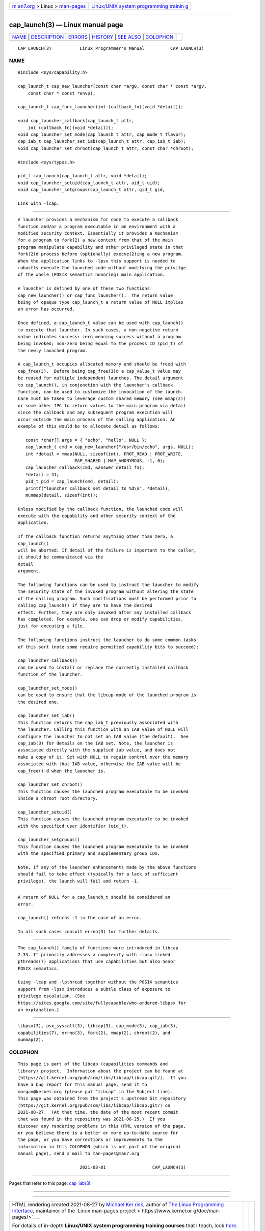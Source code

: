 .. container:: page-top

.. container:: nav-bar

   +----------------------------------+----------------------------------+
   | `m                               | `Linux/UNIX system programming   |
   | an7.org <../../../index.html>`__ | trainin                          |
   | > Linux >                        | g <http://man7.org/training/>`__ |
   | `man-pages <../index.html>`__    |                                  |
   +----------------------------------+----------------------------------+

--------------

cap_launch(3) — Linux manual page
=================================

+-----------------------------------+-----------------------------------+
| `NAME <#NAME>`__ \|               |                                   |
| `DESCRIPTION <#DESCRIPTION>`__ \| |                                   |
| `ERRORS <#ERRORS>`__ \|           |                                   |
| `HISTORY <#HISTORY>`__ \|         |                                   |
| `SEE ALSO <#SEE_ALSO>`__ \|       |                                   |
| `COLOPHON <#COLOPHON>`__          |                                   |
+-----------------------------------+-----------------------------------+
| .. container:: man-search-box     |                                   |
+-----------------------------------+-----------------------------------+

::

   CAP_LAUNCH(3)           Linux Programmer's Manual          CAP_LAUNCH(3)

NAME
-------------------------------------------------

::

          #include <sys/capability.h>

          cap_launch_t cap_new_launcher(const char *arg0, const char * const *argv,
              const char * const *envp);

          cap_launch_t cap_func_launcher(int (callback_fn)(void *detail));

          void cap_launcher_callback(cap_launch_t attr,
              int (callback_fn)(void *detail));
          void cap_launcher_set_mode(cap_launch_t attr, cap_mode_t flavor);
          cap_iab_t cap_launcher_set_iab(cap_launch_t attr, cap_iab_t iab);
          void cap_launcher_set_chroot(cap_launch_t attr, const char *chroot);

          #include <sys/types.h>

          pid_t cap_launch(cap_launch_t attr, void *detail);
          void cap_launcher_setuid(cap_launch_t attr, uid_t uid);
          void cap_launcher_setgroups(cap_launch_t attr, gid_t gid,

          Link with -lcap.


---------------------------------------------------------------

::

          A launcher provides a mechanism for code to execute a callback
          function and/or a program executable in an environment with a
          modified security context. Essentially it provides a mechanism
          for a program to fork(2) a new context from that of the main
          program manipulate capability and other privileged state in that
          fork(2)d process before (optionally) execve(2)ing a new program.
          When the application links to -lpsx this support is needed to
          robustly execute the launched code without modifying the privilge
          of the whole (POSIX semantics honoring) main application.

          A launcher is defined by one of these two functions:
          cap_new_launcher() or cap_func_launcher().  The return value
          being of opaque type cap_launch_t a return value of NULL implies
          an error has occurred.

          Once defined, a cap_launch_t value can be used with cap_launch()
          to execute that launcher. In such cases, a non-negative return
          value indicates success: zero meaning success without a program
          being invoked; non-zero being equal to the process ID (pid_t) of
          the newly launched program.

          A cap_launch_t occupies allocated memory and should be freed with
          cap_free(3).  Before being cap_free(3)d a cap_value_t value may
          be reused for multiple independent launches. The detail argument
          to cap_launch(), in conjunction with the launcher's callback
          function, can be used to customize the invocation of the launch.
          Care must be taken to leverage custom shared memory (see mmap(2))
          or some other IPC to return values to the main program via detail
          since the callback and any subsequent program execution will
          occur outside the main process of the calling application. An
          example of this would be to allocate detail as follows:

             const *char[] args = { "echo", "hello", NULL };
             cap_launch_t cmd = cap_new_launcher("/usr/bin/echo", args, NULL);
             int *detail = mmap(NULL, sizeof(int), PROT_READ | PROT_WRITE,
                                MAP_SHARED | MAP_ANONYMOUS, -1, 0);
             cap_launcher_callback(cmd, &answer_detail_fn);
             *detail = 41;
             pid_t pid = cap_launch(cmd, detail);
             printf("launcher callback set detail to %d\n", *detail);
             munmap(detail, sizeof(int));

          Unless modified by the callback function, the launched code will
          execute with the capability and other security context of the
          application.

          If the callback function returns anything other than zero, a
          cap_launch()
          will be aborted. If detail of the failure is important to the caller,
          it should be communicated via the
          detail
          argument.

          The following functions can be used to instruct the launcher to modify
          the security state of the invoked program without altering the state
          of the calling program. Such modifications must be performed prior to
          calling cap_launch() if they are to have the desired
          effect. Further, they are only invoked after any installed callback
          has completed. For example, one can drop or modify capabilities,
          just for executing a file.

          The following functions instruct the launcher to do some common tasks
          of this sort (note some require permitted capability bits to succeed):

          cap_launcher_callback()
          can be used to install or replace the currently installed callback
          function of the launcher.

          cap_launcher_set_mode()
          can be used to ensure that the libcap-mode of the launched program is
          the desired one.

          cap_launcher_set_iab()
          This function returns the cap_iab_t previously associated with
          the launcher. Calling this function with an IAB value of NULL will
          configure the launcher to not set an IAB value (the default).  See
          cap_iab(3) for details on the IAB set. Note, the launcher is
          associated directly with the supplied iab value, and does not
          make a copy of it. Set with NULL to regain control over the memory
          associated with that IAB value, otherwise the IAB value will be
          cap_free()'d when the launcher is.

          cap_launcher_set_chroot()
          This function causes the launched program executable to be invoked
          inside a chroot root directory.

          cap_launcher_setuid()
          This function causes the launched program executable to be invoked
          with the specified user identifier (uid_t).

          cap_launcher_setgroups()
          This function causes the launched program executable to be invoked
          with the specified primary and supplementary group IDs.

          Note, if any of the launcher enhancements made by the above functions
          should fail to take effect (typically for a lack of sufficient
          privilege), the launch will fail and return -1.


-----------------------------------------------------

::

          A return of NULL for a cap_launch_t should be considered an
          error.

          cap_launch() returns -1 in the case of an error.

          In all such cases consult errno(3) for further details.


-------------------------------------------------------

::

          The cap_launch() family of functions were introduced in libcap
          2.33. It primarily addresses a complexity with -lpsx linked
          pthreads(7) applications that use capabilities but also honor
          POSIX semantics.

          Using -lcap and -lpthread together without the POSIX semantics
          support from -lpsx introduces a subtle class of exposure to
          privilege escalation. (See
          https://sites.google.com/site/fullycapable/who-ordered-libpsx for
          an explanation.)


---------------------------------------------------------

::

          libpsx(3), psx_syscall(3), libcap(3), cap_mode(3), cap_iab(3),
          capabilities(7), errno(3), fork(2), mmap(2), chroot(2), and
          munmap(2).

COLOPHON
---------------------------------------------------------

::

          This page is part of the libcap (capabilities commands and
          library) project.  Information about the project can be found at
          ⟨https://git.kernel.org/pub/scm/libs/libcap/libcap.git/⟩.  If you
          have a bug report for this manual page, send it to
          morgan@kernel.org (please put "libcap" in the Subject line).
          This page was obtained from the project's upstream Git repository
          ⟨https://git.kernel.org/pub/scm/libs/libcap/libcap.git/⟩ on
          2021-08-27.  (At that time, the date of the most recent commit
          that was found in the repository was 2021-08-25.)  If you
          discover any rendering problems in this HTML version of the page,
          or you believe there is a better or more up-to-date source for
          the page, or you have corrections or improvements to the
          information in this COLOPHON (which is not part of the original
          manual page), send a mail to man-pages@man7.org

                                  2021-08-01                  CAP_LAUNCH(3)

--------------

Pages that refer to this page: `cap_iab(3) <../man3/cap_iab.3.html>`__

--------------

--------------

.. container:: footer

   +-----------------------+-----------------------+-----------------------+
   | HTML rendering        |                       | |Cover of TLPI|       |
   | created 2021-08-27 by |                       |                       |
   | `Michael              |                       |                       |
   | Ker                   |                       |                       |
   | risk <https://man7.or |                       |                       |
   | g/mtk/index.html>`__, |                       |                       |
   | author of `The Linux  |                       |                       |
   | Programming           |                       |                       |
   | Interface <https:     |                       |                       |
   | //man7.org/tlpi/>`__, |                       |                       |
   | maintainer of the     |                       |                       |
   | `Linux man-pages      |                       |                       |
   | project <             |                       |                       |
   | https://www.kernel.or |                       |                       |
   | g/doc/man-pages/>`__. |                       |                       |
   |                       |                       |                       |
   | For details of        |                       |                       |
   | in-depth **Linux/UNIX |                       |                       |
   | system programming    |                       |                       |
   | training courses**    |                       |                       |
   | that I teach, look    |                       |                       |
   | `here <https://ma     |                       |                       |
   | n7.org/training/>`__. |                       |                       |
   |                       |                       |                       |
   | Hosting by `jambit    |                       |                       |
   | GmbH                  |                       |                       |
   | <https://www.jambit.c |                       |                       |
   | om/index_en.html>`__. |                       |                       |
   +-----------------------+-----------------------+-----------------------+

--------------

.. container:: statcounter

   |Web Analytics Made Easy - StatCounter|

.. |Cover of TLPI| image:: https://man7.org/tlpi/cover/TLPI-front-cover-vsmall.png
   :target: https://man7.org/tlpi/
.. |Web Analytics Made Easy - StatCounter| image:: https://c.statcounter.com/7422636/0/9b6714ff/1/
   :class: statcounter
   :target: https://statcounter.com/
